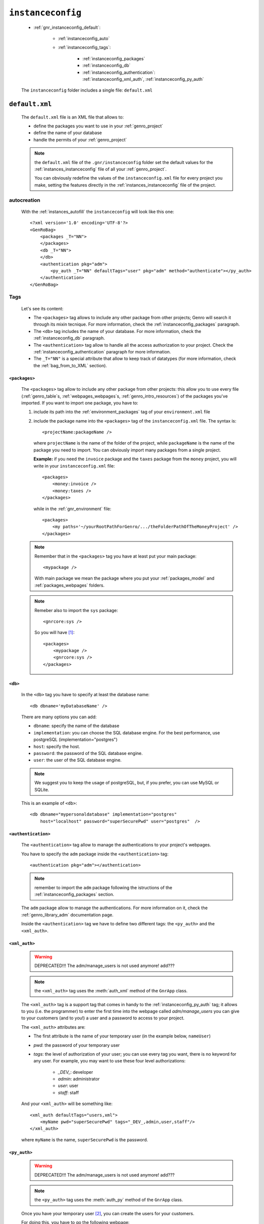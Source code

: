 .. _genro_gnr_instanceconfig:

==================
``instanceconfig``
==================

    .. image:: ../../_images/projects/gnr/instanceconfig.png
    
    * :ref:`gnr_instanceconfig_default`:
    
        * :ref:`instanceconfig_auto`
        * :ref:`instanceconfig_tags`:
        
            * :ref:`instanceconfig_packages`
            * :ref:`instanceconfig_db`
            * :ref:`instanceconfig_authentication`: :ref:`instanceconfig_xml_auth`,
              :ref:`instanceconfig_py_auth`
              
    The ``instanceconfig`` folder includes a single file: ``default.xml``
    
.. _gnr_instanceconfig_default:
    
``default.xml``
===============

    .. image:: ../../_images/projects/gnr/instance_default.png
    
    The ``default.xml`` file is an XML file that allows to:
    
    * define the packages you want to use in your :ref:`genro_project`
    * define the name of your database
    * handle the permits of your :ref:`genro_project`
    
    .. note:: the ``default.xml`` file of the ``.gnr/instanceconfig`` folder set the
              default values for the :ref:`instances_instanceconfig` file of all your
              :ref:`genro_project`.
              
              You can obviously redefine the values of the ``instanceconfig.xml`` file
              for every project you make, setting the features directly in the
              :ref:`instances_instanceconfig` file of the project.
    
.. _instanceconfig_auto:

autocreation
------------
    
    With the :ref:`instances_autofill` the ``instanceconfig`` will look like this one::
    
        <?xml version='1.0' encoding='UTF-8'?>
        <GenRoBag>
            <packages _T="NN">
            </packages>
            <db _T="NN">
            </db>
            <authentication pkg="adm">
                <py_auth _T="NN" defaultTags="user" pkg="adm" method="authenticate"></py_auth>
            </authentication>
        </GenRoBag>

.. _instanceconfig_tags:

Tags
----

    Let's see its content:
    
    * The ``<packages>`` tag allows to include any other package from other projects; Genro will
      search it through its mixin tecnique. For more information, check the
      :ref:`instanceconfig_packages` paragraph.
    * The ``<db>`` tag includes the name of your database. For more information, check the
      :ref:`instanceconfig_db` paragraph.
    * The ``<authentication>`` tag allow to handle all the access authorization to your project.
      Check the :ref:`instanceconfig_authentication` paragraph for more information.
    * The ``_T="NN"`` is a special attribute that allow to keep track of datatypes (for more
      information, check the :ref:`bag_from_to_XML` section).
    
.. _instanceconfig_packages:

``<packages>``
^^^^^^^^^^^^^^
    
    The ``<packages>`` tag allow to include any other package from other projects: this allow
    you to use every file (:ref:`genro_table`\s, :ref:`webpages_webpages`\s,
    :ref:`genro_intro_resources`) of the packages you've imported. If you want to import one
    package, you have to:
    
    #. include its path into the :ref:`environment_packages` tag of your ``environment.xml`` file
       
    #. include the package name into the ``<packages>`` tag of the ``instanceconfig.xml`` file.
       The syntax is::
       
         <projectName:packageName />
         
       where ``projectName`` is the name of the folder of the project, while ``packageName``
       is the name of the package you need to import. You can obviously import many packages
       from a single project.
       
       **Example:** if you need the ``invoice`` package and the ``taxes`` package from the
       ``money`` project, you will write in your ``instanceconfig.xml`` file::
       
         <packages>
             <money:invoice />
             <money:taxes />
         </packages>
         
       while in the :ref:`gnr_environment` file::
       
         <packages>
             <my paths='~/yourRootPathForGenro/.../theFolderPathOfTheMoneyProject' />
         </packages>
         
    .. note:: Remember that in the ``<packages>`` tag you have at least put your main package::
              
                <mypackage />
              
              With main package we mean the package where you put your :ref:`packages_model`
              and :ref:`packages_webpages` folders.
              
    .. note:: Remeber also to import the ``sys`` package::
              
                <gnrcore:sys />
                
              So you will have [#]_::
              
                <packages>
                    <mypackage />
                    <gnrcore:sys />
                </packages>
                
.. _instanceconfig_db:

``<db>``
^^^^^^^^

    In the ``<db>`` tag you have to specify at least the database name::
    
        <db dbname='myDatabaseName' />
        
    There are many options you can add:
    
    * ``dbname``: specify the name of the database
    * ``implementation``: you can choose the SQL database engine. For the best performance,
      use postgreSQL (implementation="postgres")
    * ``host``: specify the host.
    * ``password``: the password of the SQL database engine.
    * ``user``: the user of the SQL database engine.
    
    .. note:: We suggest you to keep the usage of postgreSQL, but, if you prefer, you can use
              MySQL or SQLite.
              
    This is an example of ``<db>``::
    
        <db dbname="mypersonaldatabase" implementation="postgres"
            host="localhost" password="superSecurePwd" user="postgres"  />
        
.. _instanceconfig_authentication:

``<authentication>``
^^^^^^^^^^^^^^^^^^^^

    The ``<authentication>`` tag allow to manage the authentications to your project's webpages.
    
    You have to specify the ``adm`` package inside the ``<authentication>`` tag::
    
        <authentication pkg="adm"></authentication>
        
    .. note:: remember to import the ``adm`` package following the istructions of the
              :ref:`instanceconfig_packages` section.
        
    The ``adm`` package allow to manage the authentications. For more information on it, check
    the :ref:`genro_library_adm` documentation page.
    
    Inside the ``<authentication>`` tag we have to define two different tags: the ``<py_auth>``
    and the ``<xml_auth>``.
    
.. _instanceconfig_xml_auth:

``<xml_auth>``
^^^^^^^^^^^^^^

    .. warning:: DEPRECATED!!! The adm/manage_users is not used anymore! add???
    
    .. note:: the ``<xml_auth>`` tag uses the :meth:`auth_xml` method of the ``GnrApp`` class.
    
    The ``<xml_auth>`` tag is a support tag that comes in handy to the :ref:`instanceconfig_py_auth`
    tag; it allows to you (i.e. the programmer) to enter the first time into the webpage called
    *adm/manage_users* you can give to your customers (and to you!) a user and a password
    to access to your project.
    
    The ``<xml_auth>`` attributes are:
    
    * The first attribute is the name of your temporary user (in the example below, ``nameUser``)
    * `pwd`: the password of your temporary user
    * `tags`: the level of authorization of your user; you can use every tag you want, there is no
      keyword for any user. For example, you may want to use these four level authorizations:
    
        * `_DEV_`: developer
        * `admin`: administrator
        * `user`: user
        * `staff`: staff
        
    And your ``<xml_auth>`` will be something like::
    
        <xml_auth defaultTags="users,xml">
            <myName pwd="superSecurePwd" tags="_DEV_,admin,user,staff"/>
        </xml_auth>
        
    where ``myName`` is the name, ``superSecurePwd`` is the password.
    
.. _instanceconfig_py_auth:

``<py_auth>``
^^^^^^^^^^^^^

    .. warning:: DEPRECATED!!! The adm/manage_users is not used anymore! add???
    
    .. note:: the ``<py_auth>`` tag uses the :meth:`auth_py` method of the ``GnrApp`` class.
    
    Once you have your temporary user [#]_, you can create the users for your customers.
    
    For doing this, you have to go the following webpage::
    
        http://127.0.0.1:yourPort/adm/manage_users
        
    where in place of ``yourPort`` you have to put your port (e.g. 8090) that you have set in your
    :ref:`sites_siteconfig`::
    
        http://127.0.0.1:8090/adm/manage_users
    
    Once you're there you will find a standardTable; open the padlock (you can do it because you
    entered with xml authorization) and set all the users you need (your one, the customers one...).
    
    So, your ``<authentication>`` tag will look like this one::
    
        <authentication pkg="adm">
            <py_auth defaultTags="user" pkg="adm" method="authenticate"></py_auth>
            <xml_auth defaultTags="users,xml">
                <myName pwd="superSecurePwd" tags="_DEV_,admin,user,staff"/>
            </xml_auth>
        </authentication>
        
**Footnotes**:

.. [#] Notice that for the package included in your project you may omit the name of the project in the syntax.
.. [#] If you don't have a temporary user, please create it following the instructions of the :ref:`instanceconfig_xml_auth` paragraph